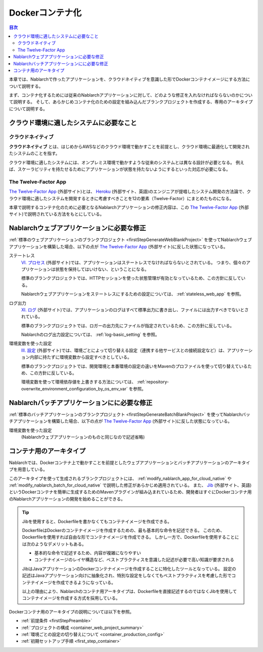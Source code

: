 .. _docker_container:

Dockerコンテナ化
=========================

.. contents:: 目次
  :depth: 2
  :local:

本章では、Nablarchで作ったアプリケーションを、クラウドネイティブを意識した形でDockerコンテナイメージにする方法について説明する。

まず、コンテナ化するためには従来のNablarchアプリケーションに対して、どのような修正を入れなければならないのかについて説明する。
そして、あらかじめコンテナ化のための設定を組み込んだブランクプロジェクトを作成する、専用のアーキタイプについて説明する。

.. _requirement_for_cloud_native:

クラウド環境に適したシステムに必要なこと
--------------------------------------------------------------------------------------------------

クラウドネイティブ
~~~~~~~~~~~~~~~~~~~~~~~~~~~~~~~~~~~~~~~~~~~~~~~~~~

**クラウドネイティブ** とは、はじめからAWSなどのクラウド環境で動かすことを前提とし、クラウド環境に最適化して開発されたシステムのことを指す。

クラウド環境に適したシステムには、オンプレミス環境で動かすような従来のシステムとは異なる設計が必要となる。
例えば、スケーラビリティを持たせるためにアプリケーションが状態を持たないようにするといった対応が必要になる。


The Twelve-Factor App
~~~~~~~~~~~~~~~~~~~~~~~~~~~~~~~~~~~~~~~~~~~~~~~~~~

`The Twelve-Factor App`_ (外部サイト)とは、 `Heroku <https://jp.heroku.com/>`_ (外部サイト、英語)のエンジニアが提唱したシステム開発の方法論で、クラウド環境に適したシステムを開発するときに考慮すべきことを12の要素（Twelve-Factor）にまとめたものになる。

本章で説明するコンテナ化のために必要となるNablarchアプリケーションの修正内容は、この `The Twelve-Factor App`_ (外部サイト)で説明されている方法をもとにしている。

.. _modify_nablarch_app_for_cloud_native:

Nablarchウェブアプリケーションに必要な修正
--------------------------------------------------------------------------------------------------

:ref:`標準のウェブアプリケーションのブランクプロジェクト <firstStepGenerateWebBlankProject>` を使ってNablarchウェブアプリケーションを構築した場合、以下の点が `The Twelve-Factor App`_ (外部サイト)に反した状態になっている。

ステートレス
  `VI. プロセス <https://12factor.net/ja/processes>`_ (外部サイト)では、アプリケーションはステートレスでなければならないとされている。
  つまり、個々のアプリケーションは状態を保持してはいけない、ということになる。

  標準のブランクプロジェクトでは、HTTPセッションを使った状態管理が有効となっているため、この方針に反している。

  Nablarchウェブアプリケーションをステートレスにするための設定については、 :ref:`stateless_web_app` を参照。

ログ出力
  `XI. ログ <https://12factor.net/ja/logs>`_ (外部サイト)では、アプリケーションのログはすべて標準出力に書き出し、ファイルには出力すべきでないとされている。

  標準のブランクプロジェクトでは、ロガーの出力先にファイルが指定されているため、この方針に反している。

  Nablarchのログ出力設定については、 :ref:`log-basic_setting` を参照。

環境変数を使った設定
  `III. 設定 <https://12factor.net/ja/config>`_ (外部サイト)では、環境ごとによって切り替える設定（連携する他サービスとの接続設定など）は、アプリケーション内部に持たずに環境変数から設定すべきとしている。

  標準のブランクプロジェクトでは、開発環境と本番環境の設定の違いをMavenのプロファイルを使って切り替えているため、この方針に反している。

  環境変数を使って環境依存値を上書きする方法については、 :ref:`repository-overwrite_environment_configuration_by_os_env_var` を参照。

.. _modify_nablarch_batch_for_cloud_native:

Nablarchバッチアプリケーションにに必要な修正
--------------------------------------------------------------------------------------------------

:ref:`標準のバッチアプリケーションのブランクプロジェクト <firstStepGenerateBatchBlankProject>` を使ってNablarchバッチアプリケーションを構築した場合、以下の点が `The Twelve-Factor App`_ (外部サイト)に反した状態になっている。

環境変数を使った設定
  (Nablarchウェブアプリケーションのものと同じなので記述省略)

.. _nablarch_container_archetype:

コンテナ用のアーキタイプ
--------------------------------------------------------------------------------------------------

Nablarchでは、Dockerコンテナ上で動かすことを前提としたウェブアプリケーションとバッチアプリケーションのアーキタイプを用意している。

このアーキタイプを使って生成されるブランクプロジェクトには、 :ref:`modify_nablarch_app_for_cloud_native` や :ref:`modify_nablarch_batch_for_cloud_native` で説明した修正があらかじめ適用されている。
また、 `Jib`_ (外部サイト、英語)というDockerコンテナを簡単に生成するためのMavenプラグインが組み込まれているため、開発者はすぐにDockerコンテナ用のNablarchアプリケーションの開発を始めることができる。

.. tip::
  
  Jibを使用すると、Dockerfileを書かなくてもコンテナイメージを作成できる。

  DockerfileはDockerのコンテナイメージを作成するための、最も基本的な命令を記述できる。
  このため、Dockerfileを使用すれば自由な形でコンテナイメージを作成できる。
  しかし一方で、Dockerfileを使用することには次のようなデメリットもある。

  * 基本的な命令で記述するため、内容が複雑になりやすい
  * コンテナイメージのレイヤ構造など、ベストプラクティスを意識した記述が必要で高い知識が要求される

  JibはJavaアプリケーションのDockerコンテナイメージを作成することに特化したツールとなっている。
  設定の記述はJavaアプリケーション向けに抽象化され、特別な設定をしなくてもベストプラクティスを考慮した形でコンテナイメージを作成できるようになっている。

  以上の理由により、Nablarchのコンテナ用アーキタイプは、Dockerfileを直接記述するのではなくJibを使用してコンテナイメージを作成する方式を採用している。


Dockerコンテナ用のアーキタイプの説明については以下を参照。

* :ref:`前提条件 <firstStepPreamble>`
* :ref:`プロジェクトの構成 <container_web_project_summary>`
* :ref:`環境ごとの設定の切り替えについて <container_production_config>`
* :ref:`初期セットアップ手順 <first_step_container>`

.. _The Twelve-Factor App: https://12factor.net/ja/
.. _Jib: https://github.com/GoogleContainerTools/jib/tree/master/jib-maven-plugin
